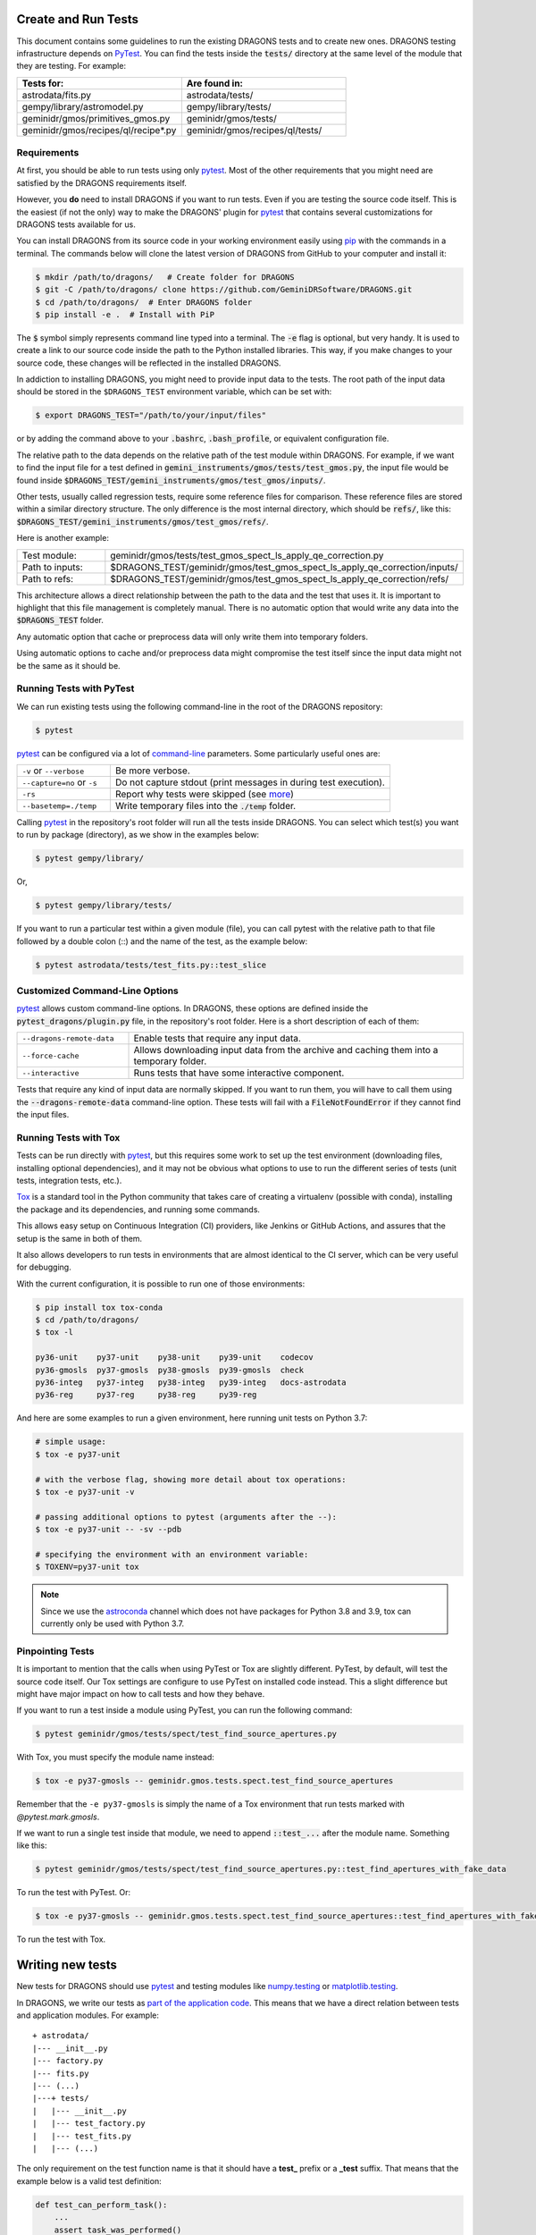 .. testing.rst

.. _AstroData: https://astrodata-programmer-manual.readthedocs.io/en/v2.1.0/appendices/api_refguide.html#astrodata
.. _command-line: https://docs.pytest.org/en/latest/usage.html
.. _fixture: https://docs.pytest.org/en/latest/fixture.html
.. _fixtures: https://docs.pytest.org/en/latest/fixture.html
.. _pip: https://pip.pypa.io/en/stable/
.. _PyTest: https://docs.pytest.org/en/stable/
.. _tox: https://tox.readthedocs.io/en/latest/

.. _create_and_run_tests:


Create and Run Tests
====================

This document contains some guidelines to run the existing DRAGONS tests and to
create new ones. DRAGONS testing infrastructure depends on PyTest_. You can
find the tests inside the :code:`tests/` directory at the same level of the
module that they are testing. For example:

.. list-table::
   :widths: 50 50
   :header-rows: 1

   * - Tests for:
     - Are found in:
   * - astrodata/fits.py
     - astrodata/tests/
   * - gempy/library/astromodel.py
     - gempy/library/tests/
   * - geminidr/gmos/primitives_gmos.py
     - geminidr/gmos/tests/
   * - geminidr/gmos/recipes/ql/recipe*.py
     - geminidr/gmos/recipes/ql/tests/

Requirements
------------

At first, you should be able to run tests using only pytest_. Most of the other
requirements that you might need are satisfied by the DRAGONS requirements
itself.

However, you **do** need to install DRAGONS if you want to run tests. Even if
you are testing the source code itself. This is the easiest (if not the only)
way to make the DRAGONS' plugin for pytest_ that contains several customizations
for DRAGONS tests available for us.

.. todo: Point to the standard DRAGONS installation.

You can install DRAGONS from its source code in your working environment easily
using pip_ with the commands in a terminal. The commands below will clone the
latest version of DRAGONS from GitHub to your computer and install it:

.. code-block:: bash

    $ mkdir /path/to/dragons/   # Create folder for DRAGONS
    $ git -C /path/to/dragons/ clone https://github.com/GeminiDRSoftware/DRAGONS.git
    $ cd /path/to/dragons/  # Enter DRAGONS folder
    $ pip install -e .  # Install with PiP

The :code:`$` symbol simply represents command line typed into a terminal.
The :code:`-e` flag is optional, but very handy. It is used to create a link to
our source code inside the path to the Python installed libraries. This way,
if you make changes to your source code, these changes will be reflected in the
installed DRAGONS.

In addiction to installing DRAGONS, you might need to provide input data to the
tests. The root path of the input data should be stored in the ``$DRAGONS_TEST``
environment variable, which can be set with:

.. code-block:: bash

    $ export DRAGONS_TEST="/path/to/your/input/files"

or by adding the command above to your :code:`.bashrc`, :code:`.bash_profile`,
or equivalent configuration file.

The relative path to the data depends on the relative path of the test module
within DRAGONS. For example, if we want to find the input file for a test
defined in :code:`gemini_instruments/gmos/tests/test_gmos.py`, the input file
would be found inside
:code:`$DRAGONS_TEST/gemini_instruments/gmos/test_gmos/inputs/`.

Other tests, usually called regression tests, require some reference files for
comparison. These reference files are stored within a similar directory
structure. The only difference is the most internal directory, which should be
:code:`refs/`, like this:
:code:`$DRAGONS_TEST/gemini_instruments/gmos/test_gmos/refs/`.

Here is another example:

.. list-table::
   :widths: 25 75

   * - Test module:
     - geminidr/gmos/tests/test_gmos_spect_ls_apply_qe_correction.py
   * - Path to inputs:
     - $DRAGONS_TEST/geminidr/gmos/test_gmos_spect_ls_apply_qe_correction/inputs/
   * - Path to refs:
     - $DRAGONS_TEST/geminidr/gmos/test_gmos_spect_ls_apply_qe_correction/refs/

This architecture allows a direct relationship between the path to the data and
the test that uses it. It is important to highlight that this file management is
completely manual. There is no automatic option that would write any data into
the :code:`$DRAGONS_TEST` folder.

Any automatic option that cache or preprocess data will only write them into
temporary folders.

Using automatic options to cache and/or preprocess data might compromise the
test itself since the input data might not be the same as it should be.


Running Tests with PyTest
-------------------------

We can run existing tests using the following command-line in the root of the
DRAGONS repository:

.. code-block::

    $ pytest

pytest_ can be configured via a lot of `command-line`_ parameters. Some
particularly useful ones are:

.. list-table::
   :widths: 25 75

   * - ``-v`` or ``--verbose``
     - Be more verbose.
   * - ``--capture=no`` or ``-s``
     - Do not capture stdout (print messages in during test execution).
   * - ``-rs``
     - Report why tests were skipped (see `more <https://docs.pytest.org/en/latest/usage.html#detailed-summary-report>`_)
   * - ``--basetemp=./temp``
     - Write temporary files into the :code:`./temp` folder.

Calling pytest_ in the repository's root folder will run all the tests inside
DRAGONS. You can select which test(s) you want to run by package (directory), as
we show in the examples below:

.. code-block:: bash

    $ pytest gempy/library/

Or,

.. code-block:: bash

    $ pytest gempy/library/tests/

If you want to run a particular test within a given module (file), you can call
pytest with the relative path to that file followed by a double colon (::) and
the name of the test, as the example below:

.. code-block:: bash

    $ pytest astrodata/tests/test_fits.py::test_slice

Customized Command-Line Options
-------------------------------

pytest_ allows custom command-line options. In DRAGONS, these options are
defined inside the :code:`pytest_dragons/plugin.py` file, in the repository's
root folder. Here is a short description of each of them:

.. list-table::
   :widths: 25 75

   * - ``--dragons-remote-data``
     - Enable tests that require any input data.
   * - ``--force-cache``
     - Allows downloading input data from the archive and caching them into a temporary folder.
   * - ``--interactive``
     - Runs tests that have some interactive component.

Tests that require any kind of input data are normally skipped. If you want to
run them, you will have to call them using the :code:`--dragons-remote-data`
command-line option. These tests will fail with a :code:`FileNotFoundError` if
they cannot find the input files.


Running Tests with Tox
----------------------

Tests can be run directly with pytest_, but this requires some work to set up
the test environment (downloading files, installing optional dependencies), and
it may not be obvious what options to use to run the different series of tests
(unit tests, integration tests, etc.).

Tox_ is a standard tool in the Python community that takes care of creating a
virtualenv (possible with conda), installing the package and its dependencies,
and running some commands.

This allows easy setup on Continuous Integration (CI) providers, like
Jenkins or GitHub Actions, and assures that the setup is the same in both of
them.

It also allows developers to run tests in environments that are almost identical
to the CI server, which can be very useful for debugging.

With the current configuration, it is possible to run one of those environments:

.. code-block:: bash

   $ pip install tox tox-conda
   $ cd /path/to/dragons/
   $ tox -l

   py36-unit    py37-unit    py38-unit    py39-unit    codecov
   py36-gmosls  py37-gmosls  py38-gmosls  py39-gmosls  check
   py36-integ   py37-integ   py38-integ   py39-integ   docs-astrodata
   py36-reg     py37-reg     py38-reg     py39-reg

And here are some examples to run a given environment, here running unit tests
on Python 3.7:

.. code-block:: bash

   # simple usage:
   $ tox -e py37-unit

   # with the verbose flag, showing more detail about tox operations:
   $ tox -e py37-unit -v

   # passing additional options to pytest (arguments after the --):
   $ tox -e py37-unit -- -sv --pdb

   # specifying the environment with an environment variable:
   $ TOXENV=py37-unit tox

.. note::
    Since we use the `astroconda <http://ssb.stsci.edu/astroconda>`_ channel
    which does not have packages for Python 3.8 and 3.9, tox can currently
    only be used with Python 3.7.

Pinpointing Tests
-----------------

It is important to mention that the calls when using PyTest or Tox are slightly
different. PyTest, by default, will test the source code itself. Our Tox settings
are configure to use PyTest on installed code instead. This a slight difference
but might have major impact on how to call tests and how they behave.

If you want to run a test inside a module using PyTest, you can run the following
command:

.. code-block:: bash

   $ pytest geminidr/gmos/tests/spect/test_find_source_apertures.py

With Tox, you must specify the module name instead:

.. code-block:: bash

   $ tox -e py37-gmosls -- geminidr.gmos.tests.spect.test_find_source_apertures

Remember that the ``-e py37-gmosls`` is simply the name of a Tox environment
that run tests marked with `@pytest.mark.gmosls`.

If we want to run a single test inside that module, we need to append
:code:`::test_...` after the module name. Something like this:

.. code-block:: bash

   $ pytest geminidr/gmos/tests/spect/test_find_source_apertures.py::test_find_apertures_with_fake_data

To run the test with PyTest. Or:

.. code-block:: bash

   $ tox -e py37-gmosls -- geminidr.gmos.tests.spect.test_find_source_apertures::test_find_apertures_with_fake_data

To run the test with Tox.


Writing new tests
=================

New tests for DRAGONS should use pytest_ and testing modules like
`numpy.testing <https://docs.scipy.org/doc/numpy/reference/routines.testing.html>`_
or `matplotlib.testing <https://matplotlib.org/3.2.1/api/testing_api.html#matplotlib-testing>`_.

In DRAGONS, we write our tests as
`part of the application code <https://docs.pytest.org/en/latest/goodpractices.html#tests-as-part-of-application-code>`_.
This means that we have a direct relation between tests and application modules.
For example:

::

    + astrodata/
    |--- __init__.py
    |--- factory.py
    |--- fits.py
    |--- (...)
    |---+ tests/
    |   |--- __init__.py
    |   |--- test_factory.py
    |   |--- test_fits.py
    |   |--- (...)


The only requirement on the test function name is that it should have a **test_**
prefix or a **_test** suffix. That means that the example below is a valid test
definition:

.. code-block:: python

    def test_can_perform_task():
        ...
        assert task_was_performed()


In general, writing a long descriptive name containing the function that it is
testing and what it is supposed to do is considered a good practice. Mostly
because it allows faster diagnosis when some test fails. Acronyms and test
numbers usually give lesser information on why the tests were failing. Please,
**avoid** the two examples below:

.. code-block:: python

    def test_cpt():
        ...
        assert task_was_performed()


    def test_1():
        ...
        assert task_was_performed()


Test plug-ins (fixtures)
------------------------

PyTest_ allows the creation of special functions called fixtures_. They are
usually used to add custom test setup and/or finalization. Boilerplate code or
code that brings up the system to a state right before the test should usually
be written within fixtures_. This is a way of isolating what is being actually
tested. It is also a practical way to generate test data which can be used in
multiple tests.

A fixture_ is any function containing a :code:`@pytest.fixture` decorator. For
example:

.. code-block:: python
   :caption: astrodata/tests/test_core.py

    @pytest.fixture
    def ad():
        hdr = fits.Header({'INSTRUME': 'darkimager', 'OBJECT': 'M42'})
        phu = fits.PrimaryHDU(header=hdr)
        hdu = fits.ImageHDU(data=np.ones(SHAPE), name='SCI')
        return astrodata.create(phu, [hdu])

This fixture_ creates a new AstroData_ object to be used in tests. Fixtures_
cannot not be called directly. There are several ways of plugging fixtures into
tests. DRAGONS uses the most popular one, which is adding them to the test
function argument, as the example below:

.. code-block:: python

    def test_is_astrodata(ad):
        assert is_instance(ad, AstroData)  # True

The :code:`@pytest.fixture()` decorator can receive a :code:`scope` parameter,
which can have the values of :code:`function`, :code:`class`, :code:`module`, or
:code:`session`. The default scope is :code:`function`. This parameter
determines if the fixture should run once per each test
(:code:`scope="function"`), once per each test file (:code:`scope="module"`) or
once per each test session (:code:`scope="session"`). More information on
Fixtures Scopes can be found
`in this link <https://docs.pytest.org/en/latest/fixture.html#scope-sharing-a-fixture-instance-across-tests-in-a-class-module-or-session>`_.

PyTest_ contains several
`built-in fixtures <https://docs.pytest.org/en/latest/fixture.html#pytest-fixtures-explicit-modular-scalable>`_
that are used in DRAGONS' tests. The most commonly used fixtures are:

.. list-table::
   :widths: 25 50

   * - capsys
     - Captures stdout and stderr messages.
   * - caplog
     - Capture and handle log messages.
   * - monkeypatch
     - Modify objects and environment.
   * - tmp_path_factory
     - Returns a function used to access a temporary folder unique for each test session.
   * - request
     - Passes information from the test function to within the fixture being called.

PyTest fixtures are modular since they can be used by fixtures. This allowed the
creation of custom fixtures for the DRAGONS Testing Suite. All our custom
fixtures now live inside the ``pytest_dragons/plugin.py`` module, where they are
imported from ``pytest_dragons/fixtures.py``.

Here is a very brief description of the fixtures defined in this plugin module:

.. list-table::
   :widths: 25 50

   * - change_working_dir
     - Context manager that allows easily changing working directories.
   * - path_to_inputs
     - Absolute directory path to local static input data.
   * - path_to_common_inputs
     - Absolute directory path to local static input data that is required by multiple tests.
   * - path_to_refs
     - Absolute directory path to local static reference data.
   * - path_to_outputs
     - Absolute directory path to temporary or static output data.


PyTest Configuration File
-------------------------

Most of `pytest`_'s setup and customization happens inside a special file named
:code:`conftest.py`. This file might contain fixtures that can be used in tests
without being imported and custom command-line options. Before moving towards the
``pytest_dragons`` plugin, this was how DRAGONS had all its custom setup. You can
still create a per-package :code:`conftest.py` file with specific behavior but
we invite you to discuss with us if the required new functionality might be
incorporated to the project level plugin.


Parametrization
---------------

Pytest_ allows `parameterization of tests and fixtures <https://docs.pytest.org/en/latest/parametrize.html#parametrizing-fixtures-and-test-functions>`_.
The following sections show how to parametrize tests in three different ways.
It is important to notice that mixing these three kinds of parametrization is
allowed and might lead to a matrix of parameters. This might or not be the
desired effect, so proceed with caution.


Parametrizing tests
^^^^^^^^^^^^^^^^^^^

Tests can be directly parametrized using the :code:`@pytest.mark.parametrize`
decorator.

.. code-block:: python

   list_of_parameters = [
    ('apple', 3),
    ('orange', 2),
   ]

   @pytest.mark.parametrize("fruit,number", list_of_parameters)
   def test_number_of_fruits(fruit, number):
      assert fruit in ['apple', 'banana', 'orange']
      assert isinstance(number, int)

The example above shows that parametrize's first argument should be a string
containing the name of parameters of the test. The second argument should be a
list (dictionaries and sets **do not** work) containing tuples of lists with
the same number of elements as the number of parameters.


Parametrizing fixtures
^^^^^^^^^^^^^^^^^^^^^^

If your input parameters have to pass through a fixture (e.g., the parameter is
a file name and the fixture reads and returns this file), you can parametrize
the fixture itself directly.

The example below shows how to parametrize a custom fixture using the
:code:`request` fixture, which is a built-in fixture in pytest_ that holds
information about the fixture and the test themselves. Line 08 shows how to pass
the parameter to the fixture using the :code:`request.param` variable.

.. code-block:: python

   input_files = [
    'N20001231_S001.fits',
    'N20001231_S002.fits',
   ]

   @pytest.fixture(params=input_files)
   def ad(request):
      filename = request.param
      return astrodata.open(filename)

   def test_is_astrodata(ad):
      assert isinstance(ad, AstroData)

If you parametrize more than one fixture, you will end up with a matrix of test
cases.


Indirect Fixture Parametrization
^^^^^^^^^^^^^^^^^^^^^^^^^^^^^^^^

Finally, it is possible to parametrize tests and pass these parameters to a
fixture using :code:`indirect=True` argument in :code:`@pytest.mark.parametrize`.
This is only required when you want to have a single list of parameters and some
of these parameters need to pass through a fixture. Here is an example:

.. code-block:: python

   pars = [
       # Input File, Expected Value
       ('N20001231_S001.fits', 5),
       ('N20001231_S002.fits', 10),
   ]

   @pytest.fixture
   def ad(request):
       filename = request.param
       return astrodata.open(filename)

   @pytest.fixture
   def numeric_par(request):
       return request.param

   @pytest.mark.parametrize("ad,numeric_par", pars, indirect=True)
   def test_function_returns_int(ad, numeric_par):
       assert function_returns_int(ad) == numeric_par

This method allows passing one of the input parameters to a fixture while
preventing the undesired creation of a matrix of test cases. It is also useful
because the test reports will show tests with the parameter value instead of
some cryptic value. Note that, when using :code:`indirect=True`, every parameter
has to be represented as a fixture, even if it simply forwards the parameter
value.


Creating inputs for tests
-------------------------

Most of the tests for primitives and recipes require partially-processed data.
This data must be static and, ideally, should be recreated only in rare cases.
This data should be created using a recipe that lives in the same file as the
test. For now, all the recipes that create inputs should start with
:code:`create_`. Inputs for these recipes can be defined within the function
itself or can come from variables defined in the outer scope.

These functions can be called using the :code:`--create-inputs` command option,
which is implemented simply:

.. code-block:: python

   if __name__ == '__main__':
    import sys
    if "--create-inputs" in sys.argv[1:]:
        create_inputs_for_my_test()
    else:
        pytest.main()


Ideally, these recipes should write the created inputs inside
:code:`./dragons_tests_inputs/` folder following the same directory structure
inside ``$DRAGONS_TEST`` in order to allow easy, but still manual,
synchronization.


Test markers
------------

Pytest also allows custom markers that can be used to select tests or to add
custom behaviour. These custom markers are applied using
:code:`@pytest.mark.(mark_name)`, where (mark_name) is replaced by any values in
the table below:

.. list-table::
   :widths: 25 75
   :header-rows: 1

   * - Marker Name
     - Description
   * - ``dragons_remote_data``
     - Tests that require data that can be downloaded from the Archive. Require ``--dragons-remote-data`` and ``$DRAGONS_TEST`` to run. It downloads and caches data.
   * - ``integration_test``
     - Long tests using ``Reduce(...)``. Only used for test selection.
   * - ``interactive``
     - For tests that requires (user) interaction and should be skipped by any Continuous Integration service.
   * - ``gmosls``
     - GMOS Long-slit Tests. Only used for test selection.
   * - ``preprocessed_data``
     - Tests that require preprocessed data. If input files are not found, they raise a FileNotFoundError. If you need to create inputs, see Create inputs for tests above.
   * - ``regression``
     - Tests that will compare output data with reference data.
   * - ``slow``
     - Slow tests. Only used for test selection.

These are the official custom markers that now live inside DRAGONS. Other custom
markers might be found and those should be removed. Any new custom marker needs
to be properly registered in the :code:`setup.cfg` file.

Examples
========

In the following example, :code:`processed_flat` is a fixture (function) that
reduces a FLAT and returns the processed AD object. :code:`reference_ad` is a
fixture (function) that returns a function and that function returns the AD
object with the given filename from the :code:`path_to_refs`.

.. code-block:: python
   :caption: geminidr/gmos/recipes/ql/tests/test_make_processed_flat.py

   @pytest.mark.gmosls
   @pytest.mark.parametrize("processed_flat", datasets, indirect=True)
   def test_regression_processed_flat(processed_flat, reference_ad):
      """
      Regression tests for reduce_FLAT recipe.

      Parameters
      ----------
      processed_flat : fixture
         returns an AstroData object containing a processed flat.
      reference_ad : fixture
         returns a function that loads the reference flat file.
      """
      ref_flat = reference_ad(processed_flat.filename)
      for ext, ext_ref in zip(processed_flat, ref_flat):
         np.testing.assert_allclose(ext.mask, ext_ref.mask)
         np.testing.assert_almost_equal(
            ext.data, ext_ref.data, decimal=3)
